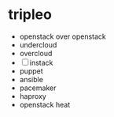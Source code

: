 * tripleo

- openstack over openstack
- undercloud
- overcloud
- [ ] instack
- puppet
- ansible
- pacemaker
- haproxy
- openstack heat
